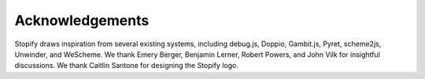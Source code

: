 ================
Acknowledgements
================

Stopify draws inspiration from several existing systems, including debug.js,
Doppio, Gambit.js, Pyret, scheme2js, Unwinder, and WeScheme. We thank Emery
Berger, Benjamin Lerner, Robert Powers, and John Vilk for insightful
discussions. We thank Caitlin Santone for designing the Stopify logo.
